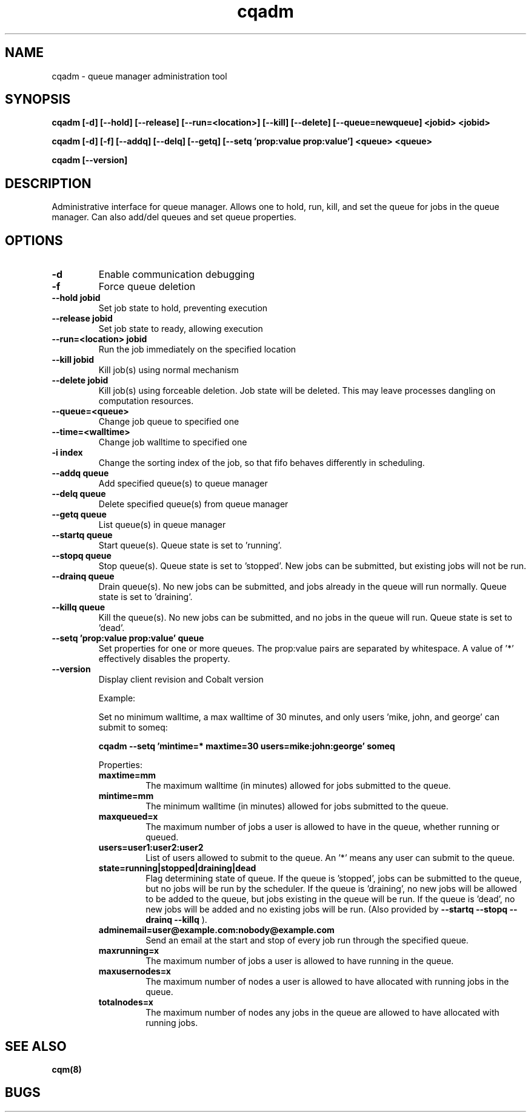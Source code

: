 .TH "cqadm" 8
.SH "NAME"
cqadm \- queue manager administration tool
.SH "SYNOPSIS"
.B cqadm [-d] [--hold] [--release] [--run=<location>] [--kill] [--delete] [--queue=newqueue] <jobid> <jobid>

.B cqadm [-d] [-f] [--addq] [--delq] [--getq] [--setq 'prop:value prop:value'] <queue> <queue>

.B cqadm [--version]

.SH "DESCRIPTION"
Administrative interface for queue manager. Allows one to hold, run, kill, and set the queue for jobs in the queue manager. Can also add/del queues and set queue properties.

.SH "OPTIONS"
.TP
.B \-d
Enable communication debugging
.TP
.B \-f
Force queue deletion
.TP
.B \-\-hold jobid
Set job state to hold, preventing execution
.TP
.B \-\-release jobid
Set job state to ready, allowing execution
.TP
.B \-\-run=<location> jobid
Run the job immediately on the specified location
.TP
.B \-\-kill jobid
Kill job(s) using normal mechanism
.TP
.B \-\-delete jobid
Kill job(s) using forceable deletion. Job state will be deleted. This
may leave processes dangling on computation resources. 
.TP
.B \-\-queue=<queue>
Change job queue to specified one
.TP
.B \-\-time=<walltime>
Change job walltime to specified one
.TP
.B \-i index
Change the sorting index of the job, so that fifo behaves differently
in scheduling.
.TP
.B \-\-addq queue
Add specified queue(s) to queue manager
.TP
.B \-\-delq queue
Delete specified queue(s) from queue manager
.TP
.B \-\-getq queue
List queue(s) in queue manager
.TP
.B \-\-startq queue
Start queue(s). Queue state is set to 'running'.
.TP
.B \-\-stopq queue
Stop queue(s). Queue state is set to 'stopped'. New jobs can be submitted, but existing jobs will not be run.
.TP
.B \-\-drainq queue
Drain queue(s). No new jobs can be submitted, and jobs already in the queue will run normally. Queue state is set to 'draining'.
.TP
.B \-\-killq queue
Kill the queue(s). No new jobs can be submitted, and no jobs in the queue will run. Queue state is set to 'dead'.
.TP
.B \-\-setq 'prop:value prop:value' queue
Set properties for one or more queues. The prop:value pairs are separated by whitespace. A value of '*' effectively disables the property.
.TP
.B \-\-version
Display client revision and Cobalt version
.IP 
Example:
.IP
Set no minimum walltime, a max walltime of 30 minutes, and only users 'mike, john, and george' can submit to someq:
.IP
.B cqadm --setq 'mintime=* maxtime=30 users=mike:john:george' someq
.IP
Properties:
.RS
.TP
.B maxtime=mm
The maximum walltime (in minutes) allowed for jobs submitted to the queue.
.TP
.B mintime=mm
The minimum walltime (in minutes) allowed for jobs submitted to the queue.
.TP
.B maxqueued=x
The maximum number of jobs a user is allowed to have in the queue, whether running or queued.
.TP
.B users=user1:user2:user2
List of users allowed to submit to the queue. An '*' means any user can submit to the queue.
.TP
.B state=running|stopped|draining|dead
Flag determining state of queue. If the queue is 'stopped', jobs can be submitted to the queue, but no jobs will be run by the scheduler. If the queue is 'draining', no new jobs will be allowed to be added to the queue, but jobs existing in the queue will be run. If the queue is 'dead', no new jobs will be added and no existing jobs will be run. (Also provided by 
.B "\-\-startq" "\-\-stopq" "\-\-drainq" "\-\-killq"
).
.TP
.B adminemail=user@example.com:nobody@example.com
Send an email at the start and stop of every job run through the specified queue.
.TP
.B maxrunning=x
The maximum number of jobs a user is allowed to have running in the queue.
.TP
.B maxusernodes=x
The maximum number of nodes a user is allowed to have allocated with running jobs in the queue.
.TP
.B totalnodes=x
The maximum number of nodes any jobs in the queue are allowed to have allocated with running jobs.

.RE
.SH "SEE ALSO"
.BR cqm(8)
.SH "BUGS"
